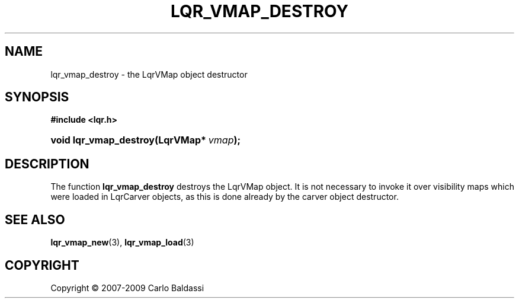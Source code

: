 .\"     Title: \fBlqr_vmap_destroy\fR
.\"    Author: Carlo Baldassi
.\" Generator: DocBook XSL Stylesheets v1.73.2 <http://docbook.sf.net/>
.\"      Date: 16 Apr 2009
.\"    Manual: LqR library API reference
.\"    Source: LqR library 0.4.0 API (3:0:3)
.\"
.TH "\FBLQR_VMAP_DESTROY\FR" "3" "16 Apr 2009" "LqR library 0.4.0 API (3:0:3)" "LqR library API reference"
.\" disable hyphenation
.nh
.\" disable justification (adjust text to left margin only)
.ad l
.SH "NAME"
lqr_vmap_destroy \- the LqrVMap object destructor
.SH "SYNOPSIS"
.sp
.ft B
.nf
#include <lqr\&.h>
.fi
.ft
.HP 22
.BI "void lqr_vmap_destroy(LqrVMap*\ " "vmap" ");"
.SH "DESCRIPTION"
.PP
The function
\fBlqr_vmap_destroy\fR
destroys the
LqrVMap
object\&. It is not necessary to invoke it over visibility maps which were loaded in
LqrCarver
objects, as this is done already by the carver object destructor\&.
.SH "SEE ALSO"
.PP

\fBlqr_vmap_new\fR(3), \fBlqr_vmap_load\fR(3)
.SH "COPYRIGHT"
Copyright \(co 2007-2009 Carlo Baldassi
.br
